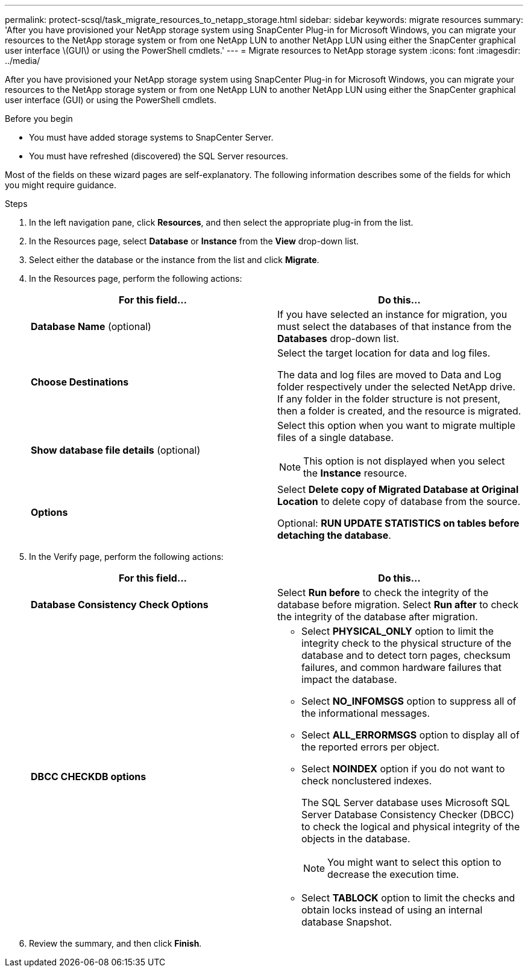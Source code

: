 ---
permalink: protect-scsql/task_migrate_resources_to_netapp_storage.html
sidebar: sidebar
keywords: migrate resources
summary: 'After you have provisioned your NetApp storage system using SnapCenter Plug-in for Microsoft Windows, you can migrate your resources to the NetApp storage system or from one NetApp LUN to another NetApp LUN using either the SnapCenter graphical user interface \(GUI\) or using the PowerShell cmdlets.'
---
= Migrate resources to NetApp storage system
:icons: font
:imagesdir: ../media/

[.lead]
After you have provisioned your NetApp storage system using SnapCenter Plug-in for Microsoft Windows, you can migrate your resources to the NetApp storage system or from one NetApp LUN to another NetApp LUN using either the SnapCenter graphical user interface (GUI) or using the PowerShell cmdlets.

.Before you begin

* You must have added storage systems to SnapCenter Server.
* You must have refreshed (discovered) the SQL Server resources.

Most of the fields on these wizard pages are self-explanatory. The following information describes some of the fields for which you might require guidance.

.Steps

. In the left navigation pane, click *Resources*, and then select the appropriate plug-in from the list.
. In the Resources page, select *Database* or *Instance* from the *View* drop-down list.
. Select either the database or the instance from the list and click *Migrate*.
. In the Resources page, perform the following actions:
+
|===
| For this field...| Do this...

a|
*Database Name* (optional)
a|
If you have selected an instance for migration, you must select the databases of that instance from the *Databases* drop-down list.
a|
*Choose Destinations*
a|
Select the target location for data and log files.

The data and log files are moved to Data and Log folder respectively under the selected NetApp drive. If any folder in the folder structure is not present, then a folder is created, and the resource is migrated.
a|
*Show database file details* (optional)
a|
Select this option when you want to migrate multiple files of a single database.

NOTE: This option is not displayed when you select the *Instance* resource.

a|
*Options*
a|
Select *Delete copy of Migrated Database at Original Location* to delete copy of database from the source.

Optional: *RUN UPDATE STATISTICS on tables before detaching the database*.
|===

. In the Verify page, perform the following actions:
+
|===
| For this field...| Do this...

a|
*Database Consistency Check Options*
a|
Select *Run before* to check the integrity of the database before migration.    Select *Run after* to check the integrity of the database after migration.
a|
*DBCC CHECKDB options*
a|
* Select *PHYSICAL_ONLY* option to limit the integrity check to the physical structure of the database and to detect torn pages, checksum failures, and common hardware failures that impact the database.

* Select *NO_INFOMSGS* option to suppress all of the informational messages.

* Select *ALL_ERRORMSGS* option to display all of the reported errors per object.

* Select *NOINDEX* option if you do not want to check nonclustered indexes.
+
The SQL Server database uses Microsoft SQL Server Database Consistency Checker (DBCC) to check the logical and physical integrity of the objects in the database.
+
NOTE: You might want to select this option to decrease the execution time.

* Select **TABLOCK** option to limit the checks and obtain locks instead of using an internal database Snapshot.
|===

.  Review the summary, and then click **Finish**.
